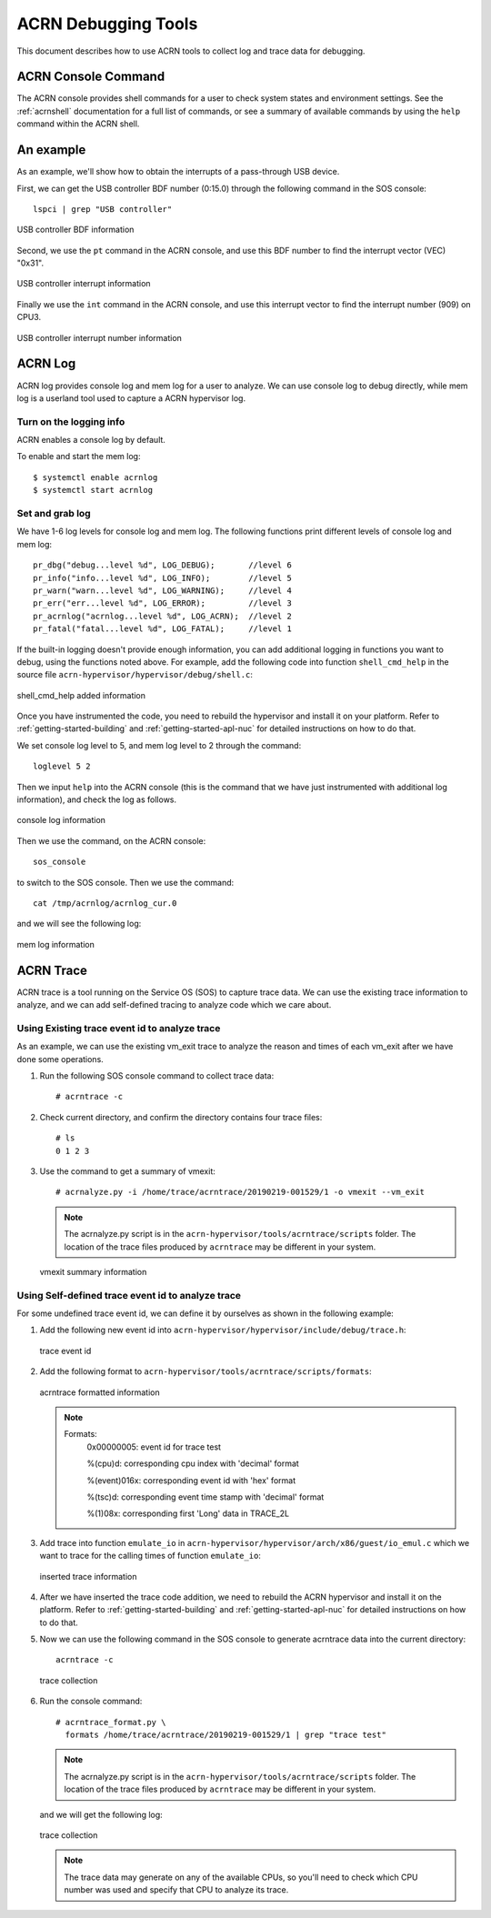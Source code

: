 .. _acrn-debug:

ACRN Debugging Tools
####################

This document describes how to use ACRN tools to collect log
and trace data for debugging.

ACRN Console Command
********************

The ACRN console provides shell commands for a user to check system states
and environment settings. See the :ref:`acrnshell` documentation for a
full list of commands, or see a summary of available commands by using
the ``help`` command within the ACRN shell.


An example
**********

As an example, we'll show how to obtain the interrupts of a pass-through USB device.

First, we can get the USB controller BDF number (0:15.0) through the
following command in the SOS console::

   lspci | grep "USB controller"


.. figure:: images/debug_image19.png
   :align: center

   USB controller BDF information

Second, we use the ``pt`` command in the ACRN console, and use this BDF number
to find the interrupt vector (VEC) "0x31".

.. figure:: images/debug_image20.png
   :align: center

   USB controller interrupt information

Finally we use the ``int`` command in the ACRN console, and use this
interrupt vector to find the interrupt number (909) on CPU3.

.. figure:: images/debug_image21.png
   :align: center

   USB controller interrupt number information

ACRN Log
********

ACRN log provides console log and mem log for a user to analyze.
We can use console log to debug directly, while mem log is a userland tool
used to capture a ACRN hypervisor log.

Turn on the logging info
========================

ACRN enables a console log by default.

To enable and start the mem log::

   $ systemctl enable acrnlog
   $ systemctl start acrnlog


Set and grab log
================

We have 1-6 log levels for console log and mem log. The following
functions print different levels of console log and mem log::

      pr_dbg("debug...level %d", LOG_DEBUG);       //level 6
      pr_info("info...level %d", LOG_INFO);        //level 5
      pr_warn("warn...level %d", LOG_WARNING);     //level 4
      pr_err("err...level %d", LOG_ERROR);         //level 3
      pr_acrnlog("acrnlog...level %d", LOG_ACRN);  //level 2
      pr_fatal("fatal...level %d", LOG_FATAL);     //level 1

If the built-in logging doesn't provide enough information, you can add
additional logging in functions you want to debug, using the functions
noted above.  For example, add the following code into function
``shell_cmd_help`` in the source file
``acrn-hypervisor/hypervisor/debug/shell.c``:

.. figure:: images/debug_image22.png
   :align: center

   shell_cmd_help added information

Once you have instrumented the code, you need to rebuild the hypervisor and
install it on your platform. Refer to :ref:`getting-started-building` and
:ref:`getting-started-apl-nuc` for detailed instructions on how to do that.

We set console log level to 5, and mem log level to 2 through the
command::

   loglevel 5 2

Then we input ``help`` into the ACRN console (this is the command that we have
just instrumented with additional log information), and check the log as follows.

.. figure:: images/debug_image23.png
   :align: center

   console log information

Then we use the command, on the ACRN console::

   sos_console

to switch to the SOS console. Then we use the command::

   cat /tmp/acrnlog/acrnlog_cur.0

and we will see the following log:

.. figure:: images/debug_image24.png
   :align: center

   mem log information


ACRN Trace
**********

ACRN trace is a tool running on the Service OS (SOS) to capture trace
data. We can use the existing trace information to analyze, and we can
add self-defined tracing to analyze code which we care about.

Using Existing trace event id to analyze trace
==============================================

As an example, we can use the existing vm_exit trace to analyze the
reason and times of each vm_exit after we have done some operations.

1. Run the following SOS console command to collect
   trace data::

      # acrntrace -c

2. Check current directory, and confirm the directory contains four
   trace files::

      # ls
      0 1 2 3

3. Use the command to get a summary of vmexit::

      # acrnalyze.py -i /home/trace/acrntrace/20190219-001529/1 -o vmexit --vm_exit

   .. note:: The acrnalyze.py script is in the
      ``acrn-hypervisor/tools/acrntrace/scripts`` folder.  The location
      of the trace files produced by ``acrntrace`` may be different in your system.

   .. figure:: images/debug_image28.png
      :align: center

      vmexit summary information

Using Self-defined trace event id to analyze trace
==================================================

For some undefined trace event id, we can define it by ourselves as
shown in the following example:

1. Add the following new event id into
   ``acrn-hypervisor/hypervisor/include/debug/trace.h``:

   .. figure:: images/debug_image25.png
      :align: center

      trace event id

2. Add the following format to
   ``acrn-hypervisor/tools/acrntrace/scripts/formats``:

   .. figure:: images/debug_image1.png
      :align: center

      acrntrace formatted information

   .. note::

      Formats:
        0x00000005: event id for trace test

        %(cpu)d: corresponding cpu index with 'decimal' format

        %(event)016x: corresponding event id with 'hex' format

        %(tsc)d: corresponding event time stamp with 'decimal' format

        %(1)08x: corresponding first 'Long' data in TRACE_2L

3. Add trace into function ``emulate_io`` in
   ``acrn-hypervisor/hypervisor/arch/x86/guest/io_emul.c`` which we want to
   trace for the calling times of function ``emulate_io``:

   .. figure:: images/debug_image2.png
      :align: center

      inserted trace information

4. After we have inserted the trace code addition, we need to rebuild
   the ACRN hypervisor and install it on the platform. Refer to
   :ref:`getting-started-building` and :ref:`getting-started-apl-nuc` for
   detailed instructions on how to do that.

5. Now we can use the following command in the SOS console
   to generate acrntrace data into the current directory::

      acrntrace -c

   .. figure:: images/debug_image3.png
      :align: center

      trace collection

6. Run the console command::

      # acrntrace_format.py \
        formats /home/trace/acrntrace/20190219-001529/1 | grep "trace test"

   .. note:: The acrnalyze.py script is in the
      ``acrn-hypervisor/tools/acrntrace/scripts`` folder.  The location
      of the trace files produced by ``acrntrace`` may be different in your system.

   and we will get the following log:

   .. figure:: images/debug_image4.png
      :align: center

      trace collection

   .. note::
      The trace data may generate on any of the available CPUs, so
      you'll need to check which CPU number was used and specify that
      CPU to analyze its trace.
